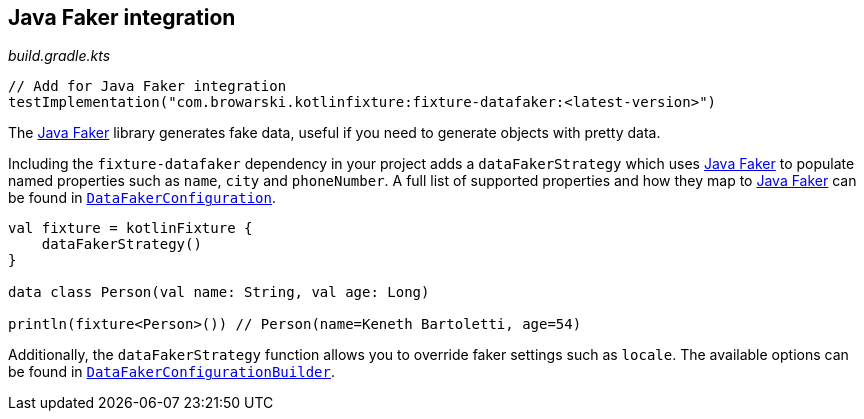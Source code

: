 == Java Faker integration
ifdef::env-github[]
:tip-caption: :bulb:
:note-caption: :information_source:
:important-caption: :heavy_exclamation_mark:
:caution-caption: :fire:
:warning-caption: :warning:
endif::[]

[source,kotlin]
._build.gradle.kts_
----
// Add for Java Faker integration
testImplementation("com.browarski.kotlinfixture:fixture-datafaker:<latest-version>")
----

The http://dius.github.io/java-faker/[Java Faker] library generates
fake data, useful if you need to generate objects with pretty data.

Including the `fixture-datafaker` dependency in your project adds a
`dataFakerStrategy` which uses
http://dius.github.io/java-faker/[Java Faker] to populate named
properties such as `name`, `city` and `phoneNumber`. A full list of
supported properties and how they map to
http://dius.github.io/java-faker/[Java Faker] can be found in
`link:src/main/kotlin/com/browarski/kotlinfixture/datafaker/DataFakerConfiguration.kt[DataFakerConfiguration]`.

[source,kotlin]
----

val fixture = kotlinFixture {
    dataFakerStrategy()
}

data class Person(val name: String, val age: Long)

println(fixture<Person>()) // Person(name=Keneth Bartoletti, age=54)
----

Additionally, the `dataFakerStrategy` function allows you to override
faker settings such as `locale`. The available options can be found in
`link:src/main/kotlin/com/browarski/kotlinfixture/datafaker/DataFakerConfigurationBuilder.kt[DataFakerConfigurationBuilder]`.

